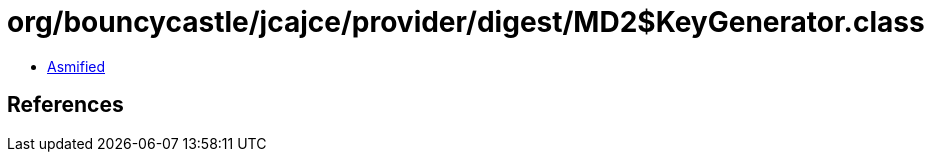 = org/bouncycastle/jcajce/provider/digest/MD2$KeyGenerator.class

 - link:MD2$KeyGenerator-asmified.java[Asmified]

== References

